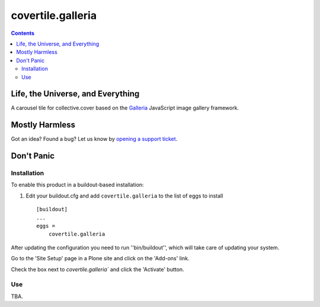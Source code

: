 ******************
covertile.galleria
******************

.. contents::

Life, the Universe, and Everything
----------------------------------

A carousel tile for collective.cover based on the `Galleria`_ JavaScript image gallery framework.

.. _`Galleria`: http://galleria.io/

Mostly Harmless
---------------

.. image:: https://secure.travis-ci.org/collective/covertile.galleria.png?branch=master
    :alt: Travis CI badge
    :target: http://travis-ci.org/collective/covertile.galleria

.. image:: https://coveralls.io/repos/collective/covertile.galleria/badge.png
    :alt: Coveralls badge
    :target: https://coveralls.io/r/collective/covertile.galleria?branch=master

Got an idea? Found a bug? Let us know by `opening a support ticket`_.

.. _`opening a support ticket`: https://github.com/collective/covertile.galleria/issues

Don't Panic
-----------

Installation
^^^^^^^^^^^^

To enable this product in a buildout-based installation:

1. Edit your buildout.cfg and add ``covertile.galleria`` to the list of eggs to
   install ::

    [buildout]
    ...
    eggs =
        covertile.galleria

After updating the configuration you need to run ''bin/buildout'', which will
take care of updating your system.

Go to the 'Site Setup' page in a Plone site and click on the 'Add-ons' link.

Check the box next to `covertile.galleria`` and click the 'Activate' button.

Use
^^^

TBA.
